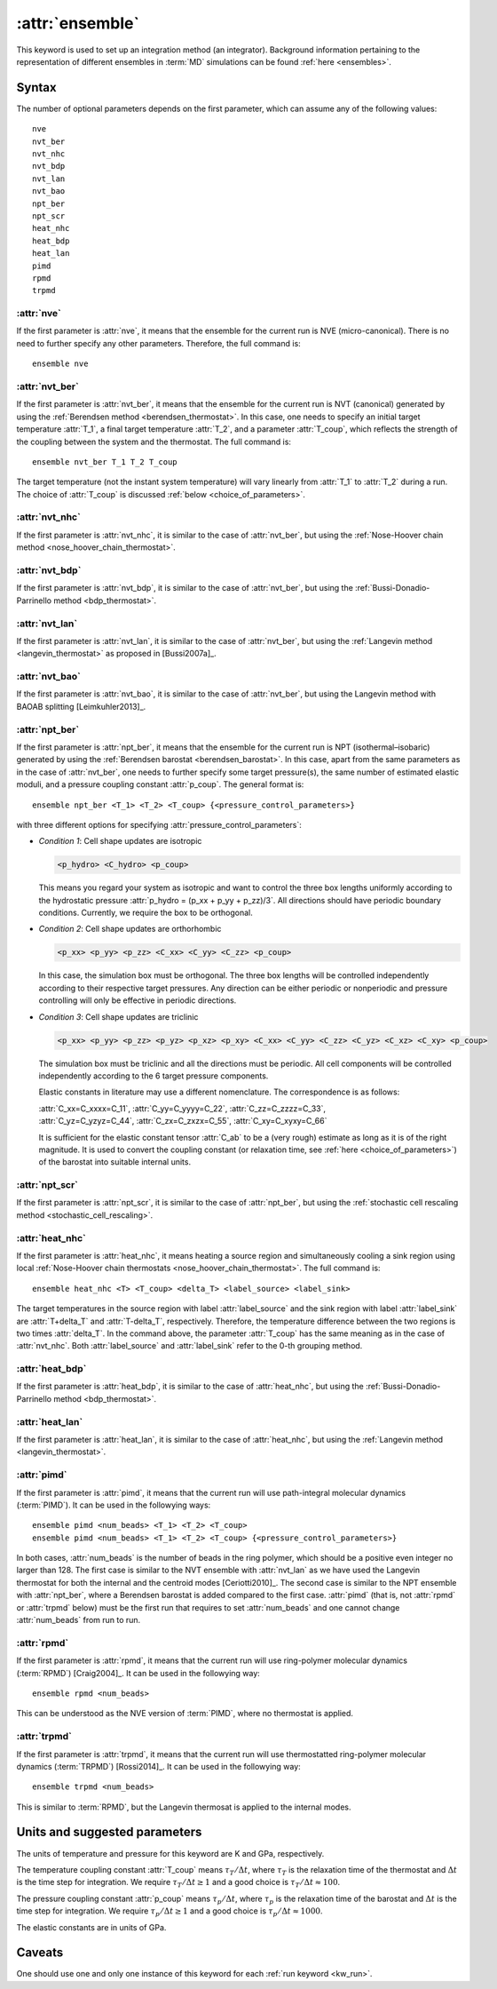 .. _kw_ensemble:
.. index::
   single: ensemble (keyword in run.in)

:attr:`ensemble`
================

This keyword is used to set up an integration method (an integrator).
Background information pertaining to the representation of different ensembles in :term:`MD` simulations can be found :ref:`here <ensembles>`.


Syntax
------

The number of optional parameters depends on the first parameter, which can assume any of the following values::

    nve
    nvt_ber
    nvt_nhc
    nvt_bdp
    nvt_lan
    nvt_bao
    npt_ber
    npt_scr
    heat_nhc
    heat_bdp
    heat_lan
    pimd
    rpmd
    trpmd

:attr:`nve`
^^^^^^^^^^^
If the first parameter is :attr:`nve`, it means that the ensemble for the current run is NVE (micro-canonical).
There is no need to further specify any other parameters. Therefore, the full command is::

    ensemble nve

:attr:`nvt_ber`
^^^^^^^^^^^^^^^
If the first parameter is :attr:`nvt_ber`, it means that the ensemble for the current run is NVT (canonical) generated by using the :ref:`Berendsen method <berendsen_thermostat>`.
In this case, one needs to specify an initial target temperature :attr:`T_1`, a final target temperature :attr:`T_2`, and a parameter :attr:`T_coup`, which reflects the strength of the coupling between the system and the thermostat. The full command is::

    ensemble nvt_ber T_1 T_2 T_coup
 
The target temperature (not the instant system temperature) will vary linearly from :attr:`T_1` to :attr:`T_2` during a run.
The choice of :attr:`T_coup` is discussed :ref:`below <choice_of_parameters>`.

:attr:`nvt_nhc`
^^^^^^^^^^^^^^^
If the first parameter is :attr:`nvt_nhc`, it is similar to the case of :attr:`nvt_ber`, but using the :ref:`Nose-Hoover chain method <nose_hoover_chain_thermostat>`.

:attr:`nvt_bdp`
^^^^^^^^^^^^^^^
If the first parameter is :attr:`nvt_bdp`, it is similar to the case of :attr:`nvt_ber`, but using the :ref:`Bussi-Donadio-Parrinello method <bdp_thermostat>`.

:attr:`nvt_lan`
^^^^^^^^^^^^^^^
If the first parameter is :attr:`nvt_lan`, it is similar to the case of :attr:`nvt_ber`, but using the :ref:`Langevin method <langevin_thermostat>` as proposed in [Bussi2007a]_.

:attr:`nvt_bao`
^^^^^^^^^^^^^^^
If the first parameter is :attr:`nvt_bao`, it is similar to the case of :attr:`nvt_ber`, but using the Langevin method with BAOAB splitting [Leimkuhler2013]_.

:attr:`npt_ber`
^^^^^^^^^^^^^^^
If the first parameter is :attr:`npt_ber`, it means that the ensemble for the current run is NPT (isothermal–isobaric) generated by using the :ref:`Berendsen barostat <berendsen_barostat>`.
In this case, apart from the same parameters as in the case of :attr:`nvt_ber`, one needs to further specify some target pressure(s), the same number of estimated elastic moduli, and a pressure coupling constant :attr:`p_coup`.
The general format is::

  ensemble npt_ber <T_1> <T_2> <T_coup> {<pressure_control_parameters>}

with three different options for specifying :attr:`pressure_control_parameters`:

* *Condition 1*: Cell shape updates are isotropic

  .. code::

     <p_hydro> <C_hydro> <p_coup>
    
  This means you regard your system as isotropic and want to control the three box lengths uniformly according to the hydrostatic pressure :attr:`p_hydro = (p_xx + p_yy + p_zz)/3`.
  All directions should have periodic boundary conditions.
  Currently, we require the box to be orthogonal.

* *Condition 2*: Cell shape updates are orthorhombic

  .. code::

     <p_xx> <p_yy> <p_zz> <C_xx> <C_yy> <C_zz> <p_coup>

  In this case, the simulation box must be orthogonal.
  The three box lengths will be controlled independently according to their respective target pressures.
  Any direction can be either periodic or nonperiodic and pressure controlling will only be effective in periodic directions.

* *Condition 3*: Cell shape updates are triclinic

  .. code::

     <p_xx> <p_yy> <p_zz> <p_yz> <p_xz> <p_xy> <C_xx> <C_yy> <C_zz> <C_yz> <C_xz> <C_xy> <p_coup>

  The simulation box must be triclinic and all the directions must be periodic.
  All cell components will be controlled independently according to the 6 target pressure components.

  Elastic constants in literature may use a different nomenclature. The correspondence is as follows:

  | :attr:`C_xx=C_xxxx=C_11`, :attr:`C_yy=C_yyyy=C_22`, :attr:`C_zz=C_zzzz=C_33`,
  | :attr:`C_yz=C_yzyz=C_44`, :attr:`C_zx=C_zxzx=C_55`, :attr:`C_xy=C_xyxy=C_66`
  
  It is sufficient for the elastic constant tensor :attr:`C_ab` to be a (very rough) estimate as long as it is of the right magnitude.
  It is used to convert the coupling constant (or relaxation time, see :ref:`here <choice_of_parameters>`) of the barostat into suitable internal units.

:attr:`npt_scr`
^^^^^^^^^^^^^^^
If the first parameter is :attr:`npt_scr`, it is similar to the case of :attr:`npt_ber`, but using the :ref:`stochastic cell rescaling method <stochastic_cell_rescaling>`.

:attr:`heat_nhc`
^^^^^^^^^^^^^^^^
If the first parameter is :attr:`heat_nhc`, it means heating a source region and simultaneously cooling a sink region using local :ref:`Nose-Hoover chain thermostats <nose_hoover_chain_thermostat>`.
The full command is::

  ensemble heat_nhc <T> <T_coup> <delta_T> <label_source> <label_sink>

The target temperatures in the source region with label :attr:`label_source` and the sink region with label :attr:`label_sink` are :attr:`T+delta_T` and :attr:`T-delta_T`, respectively.
Therefore, the temperature difference between the two regions is two times :attr:`delta_T`.
In the command above, the parameter :attr:`T_coup` has the same meaning as in the case of :attr:`nvt_nhc`.
Both :attr:`label_source` and :attr:`label_sink` refer to the 0-th grouping method.

:attr:`heat_bdp`
^^^^^^^^^^^^^^^^
If the first parameter is :attr:`heat_bdp`, it is similar to the case of :attr:`heat_nhc`, but using the :ref:`Bussi-Donadio-Parrinello method <bdp_thermostat>`.

:attr:`heat_lan`
^^^^^^^^^^^^^^^^
If the first parameter is :attr:`heat_lan`, it is similar to the case of :attr:`heat_nhc`, but using the :ref:`Langevin method <langevin_thermostat>`.

:attr:`pimd`
^^^^^^^^^^^^
If the first parameter is :attr:`pimd`, it means that the current run will use path-integral molecular dynamics (:term:`PIMD`). It can be used in the followying ways::

    ensemble pimd <num_beads> <T_1> <T_2> <T_coup> 
    ensemble pimd <num_beads> <T_1> <T_2> <T_coup> {<pressure_control_parameters>}

In both cases, :attr:`num_beads` is the number of beads in the ring polymer, which should be a positive even integer no larger than 128.
The first case is similar to the NVT ensemble with :attr:`nvt_lan` as we have used the Langevin thermostat for both the internal and the centroid modes [Ceriotti2010]_. 
The second case is similar to the NPT ensemble with :attr:`npt_ber`, where a Berendsen barostat is added compared to the first case.
:attr:`pimd` (that is, not :attr:`rpmd` or :attr:`trpmd` below) must be the first run that requires to set :attr:`num_beads` and one cannot change :attr:`num_beads` from run to run.

:attr:`rpmd`
^^^^^^^^^^^^
If the first parameter is :attr:`rpmd`, it means that the current run will use ring-polymer molecular dynamics (:term:`RPMD`) [Craig2004]_. It can be used in the followying way::

    ensemble rpmd <num_beads> 

This can be understood as the NVE version of :term:`PIMD`, where no thermostat is applied.

:attr:`trpmd`
^^^^^^^^^^^^^
If the first parameter is :attr:`trpmd`, it means that the current run will use thermostatted ring-polymer molecular dynamics (:term:`TRPMD`) [Rossi2014]_. It can be used in the followying way::

    ensemble trpmd <num_beads> 

This is similar to :term:`RPMD`, but the Langevin thermosat is applied to the internal modes.

.. _choice_of_parameters:

Units and suggested parameters
------------------------------

The units of temperature and pressure for this keyword are K and GPa, respectively. 

The temperature coupling constant :attr:`T_coup` means :math:`\tau_T/\Delta t`, where :math:`\tau_T` is the relaxation time of the thermostat and :math:`\Delta t` is the time step for integration.
We require :math:`\tau_T/\Delta t \geq 1` and a good choice is :math:`\tau_T/\Delta t \approx 100`.

The pressure coupling constant :attr:`p_coup` means :math:`\tau_p/\Delta t`, where :math:`\tau_p` is the relaxation time of the barostat and :math:`\Delta t` is the time step for integration.
We require :math:`\tau_p/\Delta t \geq 1` and a good choice is :math:`\tau_p/\Delta t \approx 1000`.

The elastic constants are in units of GPa.


Caveats
-------
One should use one and only one instance of this keyword for each :ref:`run keyword <kw_run>`.
